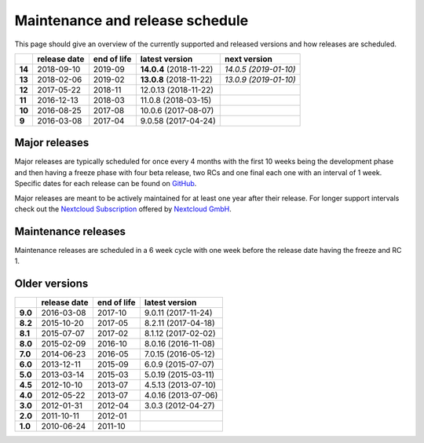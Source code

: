 ================================
Maintenance and release schedule
================================

This page should give an overview of the currently supported and released versions and how releases are scheduled.

+--------+-------------------+------------------+-------------------------+---------------------------+
|        | release date      | end of life      | latest version          | next version              |
+========+===================+==================+=========================+===========================+
| **14** | 2018-09-10        | 2019-09          | **14.0.4** (2018-11-22) | *14.0.5 (2019-01-10)*     |
+--------+-------------------+------------------+-------------------------+---------------------------+
| **13** | 2018-02-06        | 2019-02          | **13.0.8** (2018-11-22) | *13.0.9 (2019-01-10)*     |
+--------+-------------------+------------------+-------------------------+---------------------------+
| **12** | 2017-05-22        | 2018-11          | 12.0.13 (2018-11-22)    |                           |
+--------+-------------------+------------------+-------------------------+---------------------------+
| **11** | 2016-12-13        | 2018-03          | 11.0.8 (2018-03-15)     |                           |
+--------+-------------------+------------------+-------------------------+---------------------------+
| **10** | 2016-08-25        | 2017-08          | 10.0.6 (2017-08-07)     |                           |
+--------+-------------------+------------------+-------------------------+---------------------------+
| **9**  | 2016-03-08        | 2017-04          | 9.0.58 (2017-04-24)     |                           |
+--------+-------------------+------------------+-------------------------+---------------------------+

Major releases
--------------

Major releases are typically scheduled for once every 4 months with the first 10 weeks being the development phase and then having a freeze phase with four beta release, two RCs and one final each one with an interval of 1 week. Specific dates for each release can be found on `GitHub <https://github.com/nextcloud/server/wiki/Maintenance-and-Release-Schedule>`_.

Major releases are meant to be actively maintained for at least one year after their release. For longer support intervals check out the `Nextcloud Subscription <https://nextcloud.com/enterprise/>`_ offered by `Nextcloud GmbH <https://nextcloud.com>`_.


Maintenance releases
--------------------

Maintenance releases are scheduled in a 6 week cycle with one week before the release date having the freeze and RC 1.

Older versions
--------------

+----------+----------------+-------------+-------------------------+
|          | release date   | end of life | latest version          |
+==========+================+=============+=========================+
| **9.0**  | 2016-03-08     | 2017-10     | 9.0.11 (2017-11-24)	    |
+----------+----------------+-------------+-------------------------+
| **8.2**  | 2015-10-20     | 2017-05     | 8.2.11 (2017-04-18)     |
+----------+----------------+-------------+-------------------------+
| **8.1**  | 2015-07-07     | 2017-02     | 8.1.12 (2017-02-02)     |
+----------+----------------+-------------+-------------------------+
| **8.0**  | 2015-02-09     | 2016-10     | 8.0.16 (2016-11-08)     |
+----------+----------------+-------------+-------------------------+
| **7.0**  | 2014-06-23     | 2016-05     | 7.0.15 (2016-05-12)     |
+----------+----------------+-------------+-------------------------+
| **6.0**  | 2013-12-11     | 2015-09     | 6.0.9 (2015-07-07)      |
+----------+----------------+-------------+-------------------------+
| **5.0**  | 2013-03-14     | 2015-03     | 5.0.19 (2015-03-11)     |
+----------+----------------+-------------+-------------------------+
| **4.5**  | 2012-10-10     | 2013-07     | 4.5.13 (2013-07-10)     |
+----------+----------------+-------------+-------------------------+
| **4.0**  | 2012-05-22     | 2013-07     | 4.0.16 (2013-07-06)     |
+----------+----------------+-------------+-------------------------+
| **3.0**  | 2012-01-31     | 2012-04     | 3.0.3 (2012-04-27)      |
+----------+----------------+-------------+-------------------------+
| **2.0**  | 2011-10-11     | 2012-01     |                         |
+----------+----------------+-------------+-------------------------+
| **1.0**  | 2010-06-24     | 2011-10     |                         |
+----------+----------------+-------------+-------------------------+